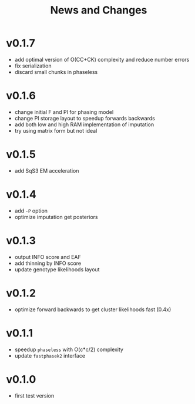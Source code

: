 #+title: News and Changes

* v0.1.7
- add optimal version of O(CC+CK) complexity and reduce number errors
- fix serialization
- discard small chunks in phaseless
* v0.1.6
- change initial F and PI for phasing model
- change PI storage layout to speedup forwards backwards
- add both low and high RAM implementation of imputation
- try using matrix form but not ideal
* v0.1.5
- add SqS3 EM acceleration
* v0.1.4
- add =-P= option
- optimize imputation get posteriors
* v0.1.3
- output INFO score and EAF
- add thinning by INFO score
- update genotype likelihoods layout
* v0.1.2
- optimize forward backwards to get cluster likelihoods fast (0.4x)
* v0.1.1
- speedup =phaseless= with O(c*c/2) complexity
- update =fastphasek2= interface
* v0.1.0
- first test version
